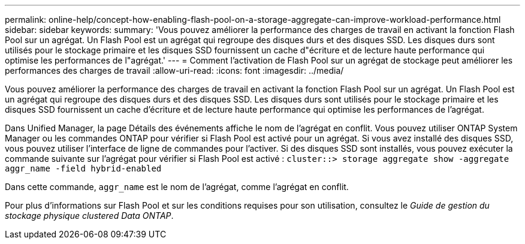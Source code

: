 ---
permalink: online-help/concept-how-enabling-flash-pool-on-a-storage-aggregate-can-improve-workload-performance.html 
sidebar: sidebar 
keywords:  
summary: 'Vous pouvez améliorer la performance des charges de travail en activant la fonction Flash Pool sur un agrégat. Un Flash Pool est un agrégat qui regroupe des disques durs et des disques SSD. Les disques durs sont utilisés pour le stockage primaire et les disques SSD fournissent un cache d"écriture et de lecture haute performance qui optimise les performances de l"agrégat.' 
---
= Comment l'activation de Flash Pool sur un agrégat de stockage peut améliorer les performances des charges de travail
:allow-uri-read: 
:icons: font
:imagesdir: ../media/


[role="lead"]
Vous pouvez améliorer la performance des charges de travail en activant la fonction Flash Pool sur un agrégat. Un Flash Pool est un agrégat qui regroupe des disques durs et des disques SSD. Les disques durs sont utilisés pour le stockage primaire et les disques SSD fournissent un cache d'écriture et de lecture haute performance qui optimise les performances de l'agrégat.

Dans Unified Manager, la page Détails des événements affiche le nom de l'agrégat en conflit. Vous pouvez utiliser ONTAP System Manager ou les commandes ONTAP pour vérifier si Flash Pool est activé pour un agrégat. Si vous avez installé des disques SSD, vous pouvez utiliser l'interface de ligne de commandes pour l'activer. Si des disques SSD sont installés, vous pouvez exécuter la commande suivante sur l'agrégat pour vérifier si Flash Pool est activé : `cluster::> storage aggregate show -aggregate aggr_name -field hybrid-enabled`

Dans cette commande, `aggr_name` est le nom de l'agrégat, comme l'agrégat en conflit.

Pour plus d'informations sur Flash Pool et sur les conditions requises pour son utilisation, consultez le _Guide de gestion du stockage physique clustered Data ONTAP_.
